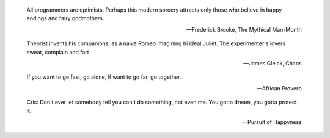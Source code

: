 .. title: Quotes


.. epigraph::
    All programmers are optimists. Perhaps this modern sorcery attracts only those
    who believe in happy endings and fairy godmothers.

    -- Frederick Brooke, The Mythical Man-Month


.. epigraph::
    Theorist invents his companions, as a naive Romeo imagining hi ideal Juliet.
    The experimenter's lovers sweat, complain and fart

    -- James Gleick, Chaos

.. epigraph::
    If you want to go fast, go alone, if want to go far, go together.

    -- African Proverb

.. epigraph::
    Cris: Don't ever let somebody tell you can't do something, not even me. You
    gotta dream, you gotta protect it.

    -- Pursuit of Happyness

